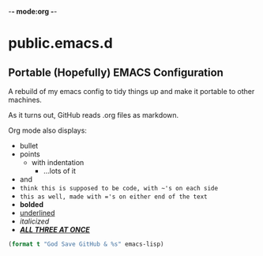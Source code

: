 -*- mode:org -*-

* public.emacs.d

** Portable (Hopefully) EMACS Configuration

  A rebuild of my emacs config to tidy things up and make it portable to other
  machines.

  As it turns out, GitHub reads .org files as markdown.
  
  Org mode also displays:
  - bullet
  - points
    + with indentation
      * ...lots of it
  - and
  - ~think this is supposed to be code, with ~'s on each side~
  - =this as well, made with ='s on either end of the text=
  - *bolded*
  - _underlined_
  - /italicized/
  - _/*ALL THREE AT ONCE*/_

#+BEGIN_SRC emacs-lisp 
(format t "God Save GitHub & %s" emacs-lisp)
#+END_SRC




